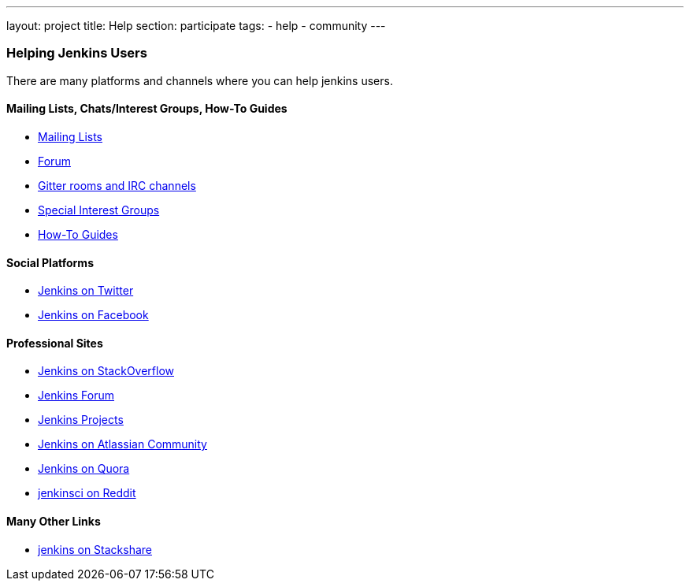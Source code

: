 ---
layout: project
title: Help
section: participate
tags:
  - help
  - community
---


=== Helping Jenkins Users

There are many platforms and channels where you can help jenkins users.

==== Mailing Lists, Chats/Interest Groups, How-To Guides

- link:/mailing-lists[Mailing Lists]
- link:https://community.jenkins.io[Forum]
- link:/chat/[Gitter rooms and IRC channels]
- link:/sigs/[Special Interest Groups]
- link:/participate/how-to-guides/[How-To Guides]

==== Social Platforms

- https://twitter.com/jenkinsci[Jenkins on Twitter]
- https://www.facebook.com/jenkins.io[Jenkins on Facebook]

==== Professional Sites

- https://stackoverflow.com/tags/jenkins[Jenkins on StackOverflow]
- link:https://community.jenkins.io[Jenkins Forum]
- https://issues.jenkins.io/secure/BrowseProjects.jspa[Jenkins Projects]
- https://community.atlassian.com/t5/tag/jenkins/tg-p[Jenkins on Atlassian Community]
- https://www.quora.com/topic/Jenkins[Jenkins on Quora]
- https://www.reddit.com/r/jenkinsci[jenkinsci on Reddit]

==== Many Other Links

- https://stackshare.io/jenkins[jenkins on Stackshare]
